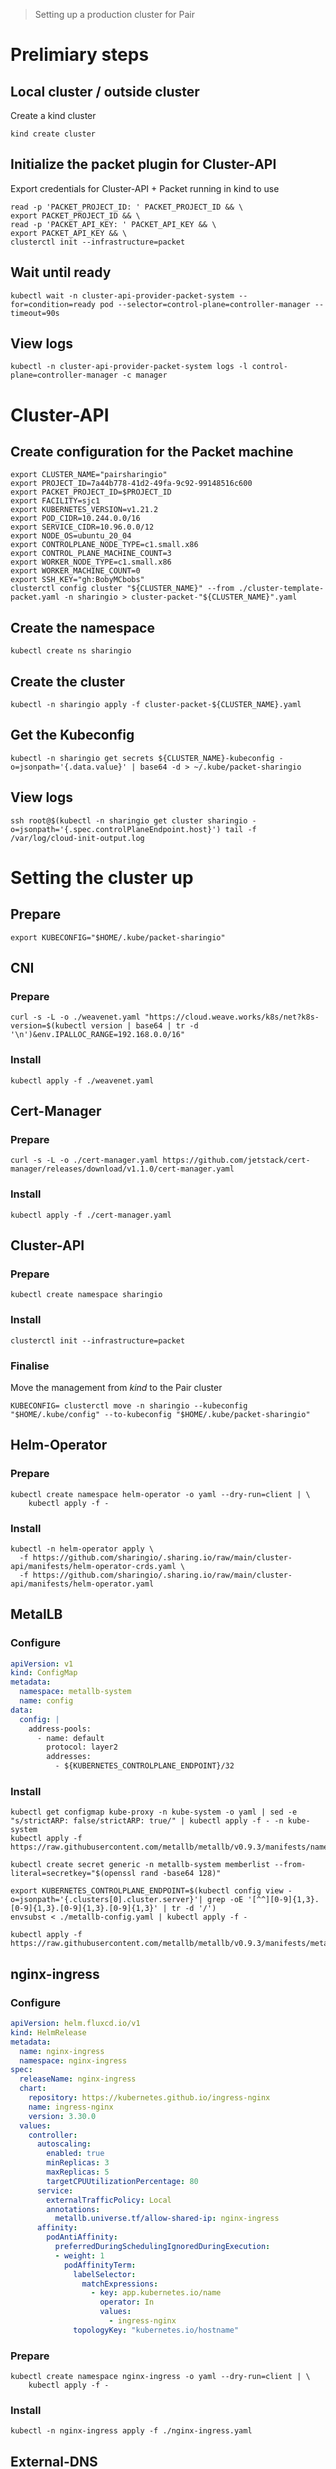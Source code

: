 #+NAME: pair.sharing.io production cluster

#+begin_quote
Setting up a production cluster for Pair
#+end_quote

* Prelimiary steps
** Local cluster / outside cluster
Create a kind cluster
#+begin_src tmate :window cluster-api-apply :session packet-cluster-api :noweb yes
kind create cluster
#+end_src

** Initialize the packet plugin for Cluster-API

Export credentials for Cluster-API + Packet running in kind to use
#+begin_src tmate :window cluster-api-apply :session packet-cluster-api :noweb yes
read -p 'PACKET_PROJECT_ID: ' PACKET_PROJECT_ID && \
export PACKET_PROJECT_ID && \
read -p 'PACKET_API_KEY: ' PACKET_API_KEY && \
export PACKET_API_KEY && \
clusterctl init --infrastructure=packet
#+end_src

** Wait until ready
#+begin_src tmate :window cluster-api-apply :session packet-cluster-api :noweb yes
kubectl wait -n cluster-api-provider-packet-system --for=condition=ready pod --selector=control-plane=controller-manager --timeout=90s
#+end_src

** View logs
#+begin_src tmate :window cluster-api-apply :session packet-cluster-api :noweb yes
kubectl -n cluster-api-provider-packet-system logs -l control-plane=controller-manager -c manager
#+end_src

* Cluster-API
** Create configuration for the Packet machine

#+begin_src tmate :window cluster-api-apply :session packet-cluster-api :noweb yes
export CLUSTER_NAME="pairsharingio"
export PROJECT_ID=7a44b778-41d2-49fa-9c92-99148516c600
export PACKET_PROJECT_ID=$PROJECT_ID
export FACILITY=sjc1
export KUBERNETES_VERSION=v1.21.2
export POD_CIDR=10.244.0.0/16
export SERVICE_CIDR=10.96.0.0/12
export NODE_OS=ubuntu_20_04
export CONTROLPLANE_NODE_TYPE=c1.small.x86
export CONTROL_PLANE_MACHINE_COUNT=3
export WORKER_NODE_TYPE=c1.small.x86
export WORKER_MACHINE_COUNT=0
export SSH_KEY="gh:BobyMCbobs"
clusterctl config cluster "${CLUSTER_NAME}" --from ./cluster-template-packet.yaml -n sharingio > cluster-packet-"${CLUSTER_NAME}".yaml
#+end_src

** Create the namespace
#+begin_src tmate :window cluster-api-apply :session packet-cluster-api :noweb yes
kubectl create ns sharingio
#+end_src

** Create the cluster
#+begin_src tmate :window cluster-api-apply :session packet-cluster-api :noweb yes
kubectl -n sharingio apply -f cluster-packet-${CLUSTER_NAME}.yaml
#+end_src

** Get the Kubeconfig
#+begin_src tmate :window cluster-api-apply :session packet-cluster-api :noweb yes
kubectl -n sharingio get secrets ${CLUSTER_NAME}-kubeconfig -o=jsonpath='{.data.value}' | base64 -d > ~/.kube/packet-sharingio
#+end_src

** View logs
#+begin_src tmate :window ssh :session packet-cluster-api :noweb yes
ssh root@$(kubectl -n sharingio get cluster sharingio -o=jsonpath='{.spec.controlPlaneEndpoint.host}') tail -f /var/log/cloud-init-output.log
#+end_src

* Setting the cluster up
** Prepare
#+begin_src tmate :window cluster-api-apply :session packet-cluster-api :noweb yes
export KUBECONFIG="$HOME/.kube/packet-sharingio"
#+end_src
** CNI
*** Prepare
#+begin_src shell :results silent
curl -s -L -o ./weavenet.yaml "https://cloud.weave.works/k8s/net?k8s-version=$(kubectl version | base64 | tr -d '\n')&env.IPALLOC_RANGE=192.168.0.0/16"
#+end_src

*** Install
#+begin_src tmate :window cluster-api-apply :session packet-cluster-api :noweb yes
kubectl apply -f ./weavenet.yaml
#+end_src

** Cert-Manager
*** Prepare
#+begin_src shell :results silent
curl -s -L -o ./cert-manager.yaml https://github.com/jetstack/cert-manager/releases/download/v1.1.0/cert-manager.yaml
#+end_src

*** Install
#+begin_src tmate :window cluster-api-apply :session packet-cluster-api :noweb yes
kubectl apply -f ./cert-manager.yaml
#+end_src

** Cluster-API
*** Prepare
#+begin_src tmate :window cluster-api-apply :session packet-cluster-api :noweb yes
kubectl create namespace sharingio
#+end_src

*** Install
#+begin_src tmate :window cluster-api-apply :session packet-cluster-api :noweb yes
clusterctl init --infrastructure=packet
#+end_src

*** Finalise

Move the management from /kind/ to the Pair cluster
#+begin_src tmate :window cluster-api-apply :session packet-cluster-api :noweb yes
KUBECONFIG= clusterctl move -n sharingio --kubeconfig "$HOME/.kube/config" --to-kubeconfig "$HOME/.kube/packet-sharingio"
#+end_src

** Helm-Operator
*** Prepare
#+begin_src tmate :window cluster-api-apply :session packet-cluster-api :noweb yes
kubectl create namespace helm-operator -o yaml --dry-run=client | \
    kubectl apply -f -
#+end_src

*** Install
#+begin_src tmate :window cluster-api-apply :session packet-cluster-api :noweb yes
kubectl -n helm-operator apply \
  -f https://github.com/sharingio/.sharing.io/raw/main/cluster-api/manifests/helm-operator-crds.yaml \
  -f https://github.com/sharingio/.sharing.io/raw/main/cluster-api/manifests/helm-operator.yaml
#+end_src
** MetalLB
*** Configure
#+begin_src yaml :tangle ./metallb-config.yaml
apiVersion: v1
kind: ConfigMap
metadata:
  namespace: metallb-system
  name: config
data:
  config: |
    address-pools:
      - name: default
        protocol: layer2
        addresses:
          - ${KUBERNETES_CONTROLPLANE_ENDPOINT}/32
#+end_src

*** Install
#+begin_src tmate :window cluster-api-apply :session packet-cluster-api :noweb yes
kubectl get configmap kube-proxy -n kube-system -o yaml | sed -e "s/strictARP: false/strictARP: true/" | kubectl apply -f - -n kube-system
kubectl apply -f https://raw.githubusercontent.com/metallb/metallb/v0.9.3/manifests/namespace.yaml

kubectl create secret generic -n metallb-system memberlist --from-literal=secretkey="$(openssl rand -base64 128)"

export KUBERNETES_CONTROLPLANE_ENDPOINT=$(kubectl config view -o=jsonpath='{.clusters[0].cluster.server}'| grep -oE '[^^][0-9]{1,3}.[0-9]{1,3}.[0-9]{1,3}.[0-9]{1,3}' | tr -d '/')
envsubst < ./metallb-config.yaml | kubectl apply -f -

kubectl apply -f https://raw.githubusercontent.com/metallb/metallb/v0.9.3/manifests/metallb.yaml;
#+end_src
** nginx-ingress
*** Configure
#+begin_src yaml :tangle ./nginx-ingress.yaml
apiVersion: helm.fluxcd.io/v1
kind: HelmRelease
metadata:
  name: nginx-ingress
  namespace: nginx-ingress
spec:
  releaseName: nginx-ingress
  chart:
    repository: https://kubernetes.github.io/ingress-nginx
    name: ingress-nginx
    version: 3.30.0
  values:
    controller:
      autoscaling:
        enabled: true
        minReplicas: 3
        maxReplicas: 5
        targetCPUUtilizationPercentage: 80
      service:
        externalTrafficPolicy: Local
        annotations:
          metallb.universe.tf/allow-shared-ip: nginx-ingress
      affinity:
        podAntiAffinity:
          preferredDuringSchedulingIgnoredDuringExecution:
          - weight: 1
            podAffinityTerm:
              labelSelector:
                matchExpressions:
                  - key: app.kubernetes.io/name
                    operator: In
                    values:
                      - ingress-nginx
              topologyKey: "kubernetes.io/hostname"
#+end_src

*** Prepare
#+begin_src tmate :window cluster-api-apply :session packet-cluster-api :noweb yes
kubectl create namespace nginx-ingress -o yaml --dry-run=client | \
    kubectl apply -f -
#+end_src

*** Install
#+begin_src tmate :window cluster-api-apply :session packet-cluster-api :noweb yes
kubectl -n nginx-ingress apply -f ./nginx-ingress.yaml
#+end_src
** External-DNS
*** Prepare
#+begin_src tmate :window cluster-api-apply :session packet-cluster-api :noweb yes
kubectl create namespace external-dns -o yaml --dry-run=client | \
    kubectl apply -f -
#+end_src

#+begin_src tmate :window cluster-api-apply :session packet-cluster-api :noweb yes
read -p 'DOMAIN_FILTER: ' DOMAIN_FILTER && export DOMAIN_FILTER && \
read -p 'TXT_OWNER_ID: ' TXT_OWNER_ID && export TXT_OWNER_ID && \
read -p 'AWS_ACCESS_KEY_ID: ' AWS_ACCESS_KEY_ID && export AWS_ACCESS_KEY_ID && \
read -p 'AWS_SECRET_ACCESS_KEY: ' AWS_SECRET_ACCESS_KEY && export AWS_SECRET_ACCESS_KEY && \
kubectl -n external-dns create secret generic external-dns-aws \
  --from-literal=domain-filter=$DOMAIN_FILTER \
  --from-literal=txt-owner-id=$TXT_OWNER_ID \
  --from-literal=aws-access-key-id=$AWS_ACCESS_KEY_ID \
  --from-literal=aws-secret-access-key=$AWS_SECRET_ACCESS_KEY
#+end_src

*** Configure
#+begin_src yaml :tangle ./external-dns-crd.yaml
---
apiVersion: apiextensions.k8s.io/v1
kind: CustomResourceDefinition
metadata:
  annotations:
    controller-gen.kubebuilder.io/version: v0.5.0
    api-approved.kubernetes.io: "https://github.com/kubernetes-sigs/external-dns/pull/2007"
  creationTimestamp: null
  name: dnsendpoints.externaldns.k8s.io
spec:
  group: externaldns.k8s.io
  names:
    kind: DNSEndpoint
    listKind: DNSEndpointList
    plural: dnsendpoints
    singular: dnsendpoint
  scope: Namespaced
  versions:
  - name: v1alpha1
    schema:
      openAPIV3Schema:
        properties:
          apiVersion:
            description: 'APIVersion defines the versioned schema of this representation of an object. Servers should convert recognized schemas to the latest internal value, and may reject unrecognized values. More info: https://git.k8s.io/community/contributors/devel/sig-architecture/api-conventions.md#resources'
            type: string
          kind:
            description: 'Kind is a string value representing the REST resource this object represents. Servers may infer this from the endpoint the client submits requests to. Cannot be updated. In CamelCase. More info: https://git.k8s.io/community/contributors/devel/sig-architecture/api-conventions.md#types-kinds'
            type: string
          metadata:
            type: object
          spec:
            description: DNSEndpointSpec defines the desired state of DNSEndpoint
            properties:
              endpoints:
                items:
                  description: Endpoint is a high-level way of a connection between a service and an IP
                  properties:
                    dnsName:
                      description: The hostname of the DNS record
                      type: string
                    labels:
                      additionalProperties:
                        type: string
                      description: Labels stores labels defined for the Endpoint
                      type: object
                    providerSpecific:
                      description: ProviderSpecific stores provider specific config
                      items:
                        description: ProviderSpecificProperty holds the name and value of a configuration which is specific to individual DNS providers
                        properties:
                          name:
                            type: string
                          value:
                            type: string
                        type: object
                      type: array
                    recordTTL:
                      description: TTL for the record
                      format: int64
                      type: integer
                    recordType:
                      description: RecordType type of record, e.g. CNAME, A, SRV, TXT etc
                      type: string
                    setIdentifier:
                      description: Identifier to distinguish multiple records with the same name and type (e.g. Route53 records with routing policies other than 'simple')
                      type: string
                    targets:
                      description: The targets the DNS record points to
                      items:
                        type: string
                      type: array
                  type: object
                type: array
            type: object
          status:
            description: DNSEndpointStatus defines the observed state of DNSEndpoint
            properties:
              observedGeneration:
                description: The generation observed by the external-dns controller.
                format: int64
                type: integer
            type: object
        type: object
    served: true
    storage: true
    subresources:
      status: {}
status:
  acceptedNames:
    kind: ""
    plural: ""
  conditions: []
  storedVersions: []

#+end_src
#+begin_src yaml :noweb yes :tangle ./external-dns.yaml
apiVersion: v1
kind: ServiceAccount
metadata:
  name: external-dns
  namespace: external-dns
---
apiVersion: rbac.authorization.k8s.io/v1
kind: ClusterRole
metadata:
  name: external-dns
rules:
- apiGroups:
    - ""
  resources:
    - services
    - endpoints
    - pods
  verbs:
    - get
    - watch
    - list
- apiGroups:
    - extensions
    - networking.k8s.io
  resources:
    - ingresses
  verbs:
    - get
    - watch
    - list
- apiGroups:
    - ""
  resources:
    - nodes
  verbs:
    - list
    - watch
- apiGroups:
    - externaldns.k8s.io
  resources:
    - dnsendpoints
  verbs:
    - get
    - watch
    - list
- apiGroups:
    - externaldns.k8s.io
  resources:
    - dnsendpoints/status
  verbs:
  - get
  - update
  - patch
  - delete
---
apiVersion: rbac.authorization.k8s.io/v1
kind: ClusterRoleBinding
metadata:
  name: external-dns-viewer
roleRef:
  apiGroup: rbac.authorization.k8s.io
  kind: ClusterRole
  name: external-dns
subjects:
- kind: ServiceAccount
  name: external-dns
  namespace: external-dns
---
apiVersion: apps/v1
kind: Deployment
metadata:
  name: external-dns
  namespace: external-dns
spec:
  strategy:
    type: Recreate
  selector:
    matchLabels:
      app: external-dns
  template:
    metadata:
      labels:
        app: external-dns
    spec:
      serviceAccountName: external-dns
      containers:
      - name: external-dns
        image: k8s.gcr.io/external-dns/external-dns:v0.7.5
        args:
        - --source=crd
        - --crd-source-apiversion=externaldns.k8s.io/v1alpha1
        - --crd-source-kind=DNSEndpoint
        - --provider=aws
      # - --policy=upsert-only # would prevent ExternalDNS from deleting any records, omit to enable full synchronization
        - --aws-zone-type=public # only look at public hosted zones (valid values are public, private or no value for both)
        - --registry=txt
        - --log-level=debug
        - --aws-batch-change-size=99
        env:
          - name: EXTERNAL_DNS_DOMAIN_FILTER
            valueFrom:
              secretKeyRef:
                name: external-dns-aws
                key: domain-filter
          - name: EXTERNAL_DNS_TXT_OWNER_ID
            valueFrom:
              secretKeyRef:
                name: external-dns-aws
                key: txt-owner-id
          - name: AWS_ACCESS_KEY_ID
            valueFrom:
              secretKeyRef:
                name: external-dns-aws
                key: aws-access-key-id
          - name: AWS_SECRET_ACCESS_KEY
            valueFrom:
              secretKeyRef:
                name: external-dns-aws
                key: aws-secret-access-key
      securityContext:
        fsGroup: 65534 # For ExternalDNS to be able to read Kubernetes and AWS token files
#+end_src

*** Install
#+begin_src tmate :window cluster-api-apply :session packet-cluster-api :noweb yes
kubectl apply -f ./external-dns-crd.yaml -f ./external-dns.yaml
#+end_src

** Metrics-Server
*** Configure
#+begin_src yaml :tangle ./metrics-server.yaml
apiVersion: helm.fluxcd.io/v1
kind: HelmRelease
metadata:
  name: metrics-server
  namespace: kube-system
spec:
  releaseName: metrics-server
  chart:
    repository: https://charts.helm.sh/stable
    name: metrics-server
    version: 2.11.2
  values:
    args:
      - --logtostderr
      - --kubelet-preferred-address-types=InternalIP
      - --kubelet-insecure-tls
#+end_src

*** Install
#+begin_src shell :results silent
kubectl apply -f ./metrics-server.yaml
#+end_src
** Kube-Prometheus
*** Prepare
#+begin_src tmate :window cluster-api-apply :session packet-cluster-api :noweb yes
kubectl create namespace kube-prometheus -o yaml --dry-run=client | \
    kubectl apply -f -
#+end_src

*** Configure
#+begin_src yaml :tangle ./kube-prometheus.yaml
apiVersion: helm.fluxcd.io/v1
kind: HelmRelease
metadata:
  name: kube-prometheus
  namespace: kube-prometheus
spec:
  releaseName: kube-prometheus
  chart:
    repository: https://prometheus-community.github.io/helm-charts
    name: kube-prometheus-stack
    version: 16.1.2
  values:
    prometheus:
      prometheusSpec:
        storageSpec:
          emptyDir: {}
    grafana:
      dashboards:
        default:
          node-exporter:
            gnetId: 1860
            revision: 15
            datasource: Prometheus
          deployments:
            gnetId: 8588
            revision: 1
            datasource: Prometheus
      adminPassword: "admin"
      ingress:
        enabled: true
        hosts:
          - grafana.sharing.io
        tls:
          - secretName: letsencrypt-prod
            hosts:
              - grafana.sharing.io
#+end_src

*** Install
#+begin_src shell :results silent
kubectl apply -f ./kube-prometheus.yaml
#+end_src

*** Accessing
#+begin_src shell
kubectl -n kube-prometheus get secrets kube-prometheus-grafana -o json | jq -r '.data["admin-user"]' | base64 -d
printf ": "
kubectl -n kube-prometheus get secrets kube-prometheus-grafana -o json | jq -r '.data["admin-password"]' | base64 -d
#+end_src

#+RESULTS:
#+begin_example
admin: admin
#+end_example

* Final things
** DNS set up
*** Notes
With DNS, we'll set up management for Pair.
The records that will be set up will be:
- sharing.io
- *.sharing.io; and
- *.pair.sharing.io

#+NAME: HTTP web traffic LoadBalancer IP
#+begin_src shell
kubectl -n nginx-ingress get svc nginx-ingress-ingress-nginx-controller -o=jsonpath='{.status.loadBalancer.ingress[0].ip}'
#+end_src

should be assign as an /A/ record to
#+RESULTS: HTTP web traffic LoadBalancer IP
#+begin_example
145.40.67.62
#+end_example

*** Configure
#+begin_src yaml :tangle ./dnsendpoint-sharingio.yaml
apiVersion: externaldns.k8s.io/v1alpha1
kind: DNSEndpoint
metadata:
  name: sharingio
  namespace: sharingio
spec:
  endpoints:
  - dnsName: sharing.io
    recordTTL: 60
    recordType: A
    targets:
    - ${LOAD_BALANCER_IP}
  - dnsName: '*.sharing.io'
    recordTTL: 60
    recordType: A
    targets:
    - ${LOAD_BALANCER_IP}
  - dnsName: '*.pair.sharing.io'
    recordTTL: 60
    recordType: A
    targets:
    - ${LOAD_BALANCER_IP}
#+end_src

*** Install
#+begin_src shell
export LOAD_BALANCER_IP=$(kubectl -n nginx-ingress get svc nginx-ingress-ingress-nginx-controller -o=jsonpath='{.status.loadBalancer.ingress[0].ip}')
envsubst < ./dnsendpoint-sharingio.yaml | kubectl apply -f -
#+end_src

#+RESULTS:
#+begin_example
dnsendpoint.externaldns.k8s.io/sharingio created
#+end_example

* Next steps for Pair
CI setup for maintainers of Pair; or
Deployment for everyone else

